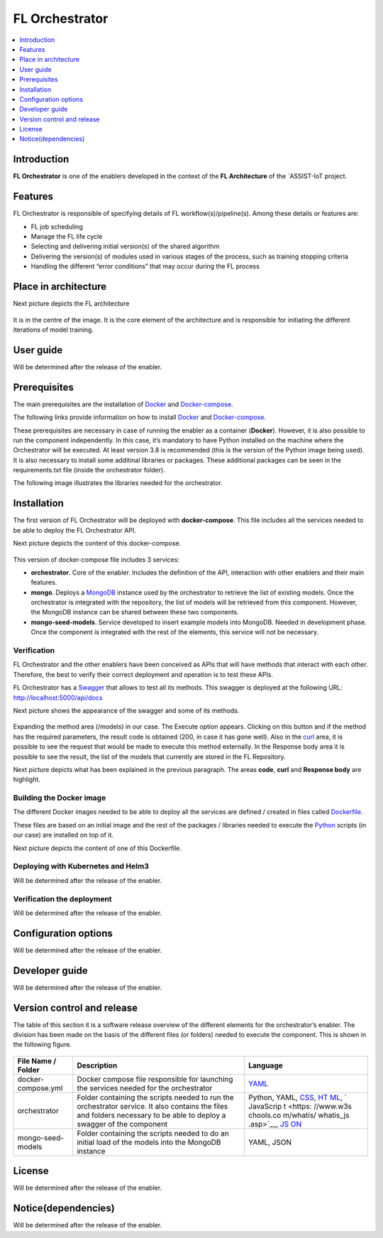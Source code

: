 .. _FL Orchestrator:

############
FL Orchestrator
############

.. contents::
  :local:
  :depth: 1

***************
Introduction
***************
**FL Orchestrator** is one of the enablers developed in the context of the **FL Architecture** of the `ASSIST-IoT project.

***************
Features
***************

FL Orchestrator is responsible of specifying details of FL workflow(s)/pipeline(s). Among these details or features are:

- FL job scheduling
- Manage the FL life cycle
- Selecting and delivering initial version(s) of the shared algorithm
- Delivering the version(s) of modules used in various stages of the process, such as training stopping criteria
- Handling the different “error conditions” that may occur during the FL process

*********************
Place in architecture
*********************
Next picture depicts the FL architecture

.. figure:: ./fl_architecture.png
   :alt: FL Architecture

It is in the centre of the image. It is the core element of the architecture and is responsible for initiating the different iterations of model training.

***************
User guide
***************
Will be determined after the release of the enabler.

***************
Prerequisites
***************

The main prerequisites are the installation of
`Docker <https://docs.docker.com/get-started/overview/>`__ and `Docker-compose <https://docs.docker.com/compose/>`__.

The following links provide information on how to install `Docker <https://www.digitalocean.com/community/tutorials/how-to-install-and-use-docker-on-ubuntu-20-04>`__
and `Docker-compose <https://www.digitalocean.com/community/tutorials/how-to-install-and-use-docker-compose-on-ubuntu-20-04>`__.

These prerequisites are necessary in case of running the enabler as a container (**Docker**). However, it is also possible to run the component independently. In this case, it’s mandatory to have Python installed on the machine where the Orchestrator will be executed. At least version 3.8 is recommended (this is the version of the Python image being used). It is also necessary to install some additinal libraries or packages. These additional packages can be seen in the requirements.txt file (inside the orchestrator folder).

The following image illustrates the libraries needed for the orchestrator.

.. figure:: ./requirements.PNG
   :alt: Additional pacckages in the requirements.txt file

***************
Installation
***************
The first version of FL Orchestrator will be deployed with **docker-compose**. This file includes all the services needed to be able to deploy the FL Orchestrator API.

Next picture depicts the content of this docker-compose.

.. figure:: ./docker-compose.png
   :alt: Docker-compose file and their services

This version of docker-compose file includes 3 services:

- **orchestrator**. Core of the enabler. Includes the definition of the API, interaction with other enablers and their main features.
- **mongo**. Deploys a `MongoDB <https://en.wikipedia.org/wiki/MongoDB>`__ instance used by the orchestrator to retrieve the list of existing models. Once the orchestrator is integrated with the repository, the list of models will be retrieved from this component. However, the MongoDB instance can be shared between these two components.
- **mongo-seed-models**. Service developed to insert example models into MongoDB. Needed in development phase. Once the component is integrated with the rest of the elements, this service will not be necessary.
   
Verification
------------
FL Orchestrator and the other enablers have been conceived as APIs that will have methods that interact with each other. Therefore, the best to verify their correct deployment and operation is to test these APIs.

FL Orchestrator has a `Swagger <https://swagger.io/docs/specification/2-0/what-is-swagger/>`__ that allows to test all its methods. This swagger is deployed at the
following URL: http://localhost:5000/api/docs

Next picture shows the appearance of the swagger and some of its methods.

.. figure:: ./fl_orchestrator_swagger.PNG
   :alt: Swagger for the FL Orchestrator

Expanding the method area (/models) in our case. The Execute option appears. Clicking on this button and if the method has the required parameters, the result code is obtained (200, in case it has gone well). Also in the `curl <https://curl.se/>`__ area, it is possible to see the request that would be made to execute this method externally. In the Response body area it is possible to see the result, the list of the models that currently are stored in the FL Repository.

Next picture depicts what has been explained in the previous paragraph. The areas **code**, **curl** and **Response body** are highlight.

.. figure:: ./testing_swagger.png
   :alt: Testing models method of FL Orchestrator API
   
Building the Docker image
------------

The different Docker images needed to be able to deploy all the services are defined / created in files called `Dockerfile <https://docs.docker.com/engine/reference/builder/>`__.

These files are based on an initial image and the rest of the packages / libraries needed to execute the `Python <https://www.python.org/doc/essays/blurb/>`__ scripts (in our case) are installed on top of it.

Next picture depicts the content of one of this Dockerfile.

.. figure:: ./Dockerfile.PNG
   :alt: Dockerfile for building the image of the orchestrator


Deploying with Kubernetes and Helm3
------------
Will be determined after the release of the enabler.

Verification the deployment
------------
Will be determined after the release of the enabler.

*********************
Configuration options
*********************
Will be determined after the release of the enabler.

***************
Developer guide
***************
Will be determined after the release of the enabler.

***************************
Version control and release
***************************
The table of this section it is a software release overview of the different elements for the orchestrator’s enabler. The division has been made on the basis of the different files (or folders) needed to execute the component. This is shown in the following figure.

.. figure:: ./components.PNG
   :alt: Division of elements for executing the orchestrator

+-------------------------+-------------------------------+-----------+
| File Name / Folder      | Description                   | Language  |
+=========================+===============================+===========+
| docker-compose.yml      | Docker compose file           | `YAML <ht |
|                         | responsible for launching the | tps://en. |
|                         | services needed for the       | wikipedia |
|                         | orchestrator                  | .org/wiki |
|                         |                               | /YAML>`__ |
+-------------------------+-------------------------------+-----------+
| orchestrator            | Folder containing the scripts | Python,   |
|                         | needed to run the             | YAML,     |
|                         | orchestrator service. It also | `CSS <htt |
|                         | contains the files and        | ps://www. |
|                         | folders necessary to be able  | w3schools |
|                         | to deploy a swagger of the    | .com/css/ |
|                         | component                     | css_intro |
|                         |                               | .asp>`__, |
|                         |                               | `HT       |
|                         |                               | ML <https |
|                         |                               | ://www.w3 |
|                         |                               | schools.c |
|                         |                               | om/html/h |
|                         |                               | tml_intro |
|                         |                               | .asp>`__, |
|                         |                               | `         |
|                         |                               | JavaScrip |
|                         |                               | t <https: |
|                         |                               | //www.w3s |
|                         |                               | chools.co |
|                         |                               | m/whatis/ |
|                         |                               | whatis_js |
|                         |                               | .asp>`__, |
|                         |                               | `JS       |
|                         |                               | ON <https |
|                         |                               | ://www.w3 |
|                         |                               | schools.c |
|                         |                               | om/js/js_ |
|                         |                               | json_intr |
|                         |                               | o.asp>`__ |
+-------------------------+-------------------------------+-----------+
| mongo-seed-models       | Folder containing the scripts | YAML,     |
|                         | needed to do an initial load  | JSON      |
|                         | of the models into the        |           |
|                         | MongoDB instance              |           |
+-------------------------+-------------------------------+-----------+
***************
License
***************
Will be determined after the release of the enabler.

********************
Notice(dependencies)
********************
Will be determined after the release of the enabler.
